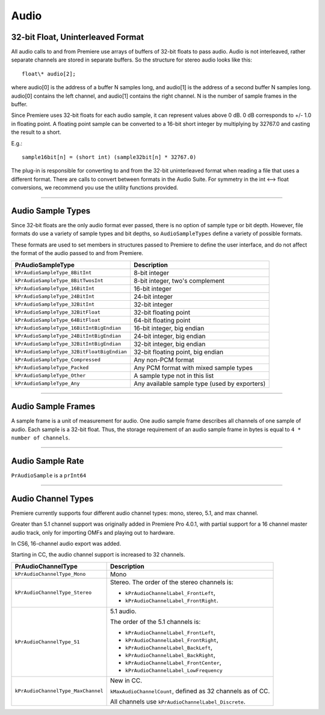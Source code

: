 .. _universals/audio:

Audio
################################################################################

32-bit Float, Uninterleaved Format
================================================================================

All audio calls to and from Premiere use arrays of buffers of 32-bit floats to pass audio. Audio is not interleaved, rather separate channels are stored in separate buffers. So the structure for stereo audio looks like this:

::

  float\* audio[2];

where audio[0] is the address of a buffer N samples long, and audio[1] is the address of a second buffer N samples long. audio[0] contains the left channel, and audio[1] contains the right channel. N is the number of sample frames in the buffer.

Since Premiere uses 32-bit floats for each audio sample, it can represent values above 0 dB. 0 dB corresponds to +/- 1.0 in floating point. A floating point sample can be converted to a 16-bit short integer by multiplying by 32767.0 and casting the result to a short.

E.g.:

::

  sample16bit[n] = (short int) (sample32bit[n] * 32767.0)

The plug-in is responsible for converting to and from the 32-bit uninterleaved format when reading a file that uses a different format. There are calls to convert between formats in the Audio Suite. For symmetry in the int <--> float conversions, we recommend you use the utility functions provided.

----

Audio Sample Types
================================================================================

Since 32-bit floats are the only audio format ever passed, there is no option of sample type or bit depth. However, file formats do use a variety of sample types and bit depths, so ``AudioSampleTypes`` define a variety of possible formats.

These formats are used to set members in structures passed to Premiere to define the user interface, and do not affect the format of the audio passed to and from Premiere.

+--------------------------------------------+-----------------------------------------------+
|           **PrAudioSampleType**            |                **Description**                |
+============================================+===============================================+
| ``kPrAudioSampleType_8BitInt``             | 8-bit integer                                 |
+--------------------------------------------+-----------------------------------------------+
| ``kPrAudioSampleType_8BitTwosInt``         | 8-bit integer, two's complement               |
+--------------------------------------------+-----------------------------------------------+
| ``kPrAudioSampleType_16BitInt``            | 16-bit integer                                |
+--------------------------------------------+-----------------------------------------------+
| ``kPrAudioSampleType_24BitInt``            | 24-bit integer                                |
+--------------------------------------------+-----------------------------------------------+
| ``kPrAudioSampleType_32BitInt``            | 32-bit integer                                |
+--------------------------------------------+-----------------------------------------------+
| ``kPrAudioSampleType_32BitFloat``          | 32-bit floating point                         |
+--------------------------------------------+-----------------------------------------------+
| ``kPrAudioSampleType_64BitFloat``          | 64-bit floating point                         |
+--------------------------------------------+-----------------------------------------------+
| ``kPrAudioSampleType_16BitIntBigEndian``   | 16-bit integer, big endian                    |
+--------------------------------------------+-----------------------------------------------+
| ``kPrAudioSampleType_24BitIntBigEndian``   | 24-bit integer, big endian                    |
+--------------------------------------------+-----------------------------------------------+
| ``kPrAudioSampleType_32BitIntBigEndian``   | 32-bit integer, big endian                    |
+--------------------------------------------+-----------------------------------------------+
| ``kPrAudioSampleType_32BitFloatBigEndian`` | 32-bit floating point, big endian             |
+--------------------------------------------+-----------------------------------------------+
| ``kPrAudioSampleType_Compressed``          | Any non-PCM format                            |
+--------------------------------------------+-----------------------------------------------+
| ``kPrAudioSampleType_Packed``              | Any PCM format with mixed sample types        |
+--------------------------------------------+-----------------------------------------------+
| ``kPrAudioSampleType_Other``               | A sample type not in this list                |
+--------------------------------------------+-----------------------------------------------+
| ``kPrAudioSampleType_Any``                 | Any available sample type (used by exporters) |
+--------------------------------------------+-----------------------------------------------+

----

Audio Sample Frames
================================================================================

A sample frame is a unit of measurement for audio. One audio sample frame describes all channels of one sample of audio. Each sample is a 32-bit float. Thus, the storage requirement of an audio sample frame in bytes is equal to ``4 * number of channels``.

----

Audio Sample Rate
================================================================================

``PrAudioSample`` is a ``prInt64``

----

Audio Channel Types
================================================================================

Premiere currently supports four different audio channel types: mono, stereo, 5.1, and max channel.

Greater than 5.1 channel support was originally added in Premiere Pro 4.0.1, with partial support for a 16 channel master audio track, only for importing OMFs and playing out to hardware.

In CS6, 16-channel audio export was added.

Starting in CC, the audio channel support is increased to 32 channels.

+------------------------------------+-------------------------------------------------------------+
|       **PrAudioChannelType**       |                       **Description**                       |
+====================================+=============================================================+
| ``kPrAudioChannelType_Mono``       | Mono                                                        |
+------------------------------------+-------------------------------------------------------------+
| ``kPrAudioChannelType_Stereo``     | Stereo. The order of the stereo channels is:                |
|                                    |                                                             |
|                                    | - ``kPrAudioChannelLabel_FrontLeft``,                       |
|                                    | - ``kPrAudioChannelLabel_FrontRight``.                      |
+------------------------------------+-------------------------------------------------------------+
| ``kPrAudioChannelType_51``         | 5.1 audio.                                                  |
|                                    |                                                             |
|                                    | The order of the 5.1 channels is:                           |
|                                    |                                                             |
|                                    | - ``kPrAudioChannelLabel_FrontLeft``,                       |
|                                    | - ``kPrAudioChannelLabel_FrontRight``,                      |
|                                    | - ``kPrAudioChannelLabel_BackLeft``,                        |
|                                    | - ``kPrAudioChannelLabel_BackRight``,                       |
|                                    | - ``kPrAudioChannelLabel_FrontCenter``,                     |
|                                    | - ``kPrAudioChannelLabel_LowFrequency``                     |
+------------------------------------+-------------------------------------------------------------+
| ``kPrAudioChannelType_MaxChannel`` | New in CC.                                                  |
|                                    |                                                             |
|                                    | ``kMaxAudioChannelCount``, defined as 32 channels as of CC. |
|                                    |                                                             |
|                                    | All channels use ``kPrAudioChannelLabel_Discrete``.         |
+------------------------------------+-------------------------------------------------------------+
